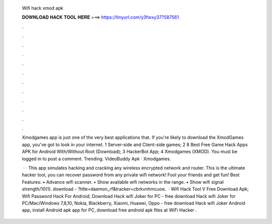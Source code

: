   Wifi hack xmod apk
  
  
  
  𝐃𝐎𝐖𝐍𝐋𝐎𝐀𝐃 𝐇𝐀𝐂𝐊 𝐓𝐎𝐎𝐋 𝐇𝐄𝐑𝐄 ===> https://tinyurl.com/y3fwxy37?587561
  
  
  
  .
  
  
  
  .
  
  
  
  .
  
  
  
  .
  
  
  
  .
  
  
  
  .
  
  
  
  .
  
  
  
  .
  
  
  
  .
  
  
  
  .
  
  
  
  .
  
  
  
  .
  
  Xmodgames app is just one of the very best applications that. If you're likely to download the XmodGames app, you've got to look in your internet. 1 Server-side and Client-side games; 2 8 Best Free Game Hack Apps APK for Android With/Without Root (Download); 3 HackerBot App; 4 Xmodgames (XMOD). You must be logged in to post a comment. Trending. VideoBuddy Apk · Xmodgames.
  
   · · This app simulates hacking and cracking any wireless encrypted network and router. This is the ultimate hacker tool, you can recover password from any private wifi network! Fool your friends and get fun! Best Features: • Advance wifi scanner. • Show available wifi networks in the range. • Show wifi signal strength/10(1). download - ?title=daemon_rf&tracker=cbrkvnhmcuoe.  · Wifi Hack Tool V Free Download Apk; Wifi Password Hack For Android; Download Hack wifi Joker for PC - free download Hack wifi Joker for PC/Mac/Windows 7,8,10, Nokia, Blackberry, Xiaomi, Huawei, Oppo - free download Hack wifi Joker Android app, install Android apk app for PC, download free android apk files at  WiFi Hacker .
